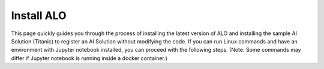 Install ALO
========================

This page quickly guides you through the process of installing the latest version of ALO and installing the sample AI Solution (Titanic) to register an AI Solution without modifying the code. If you can run Linux commands and have an environment with Jupyter notebook installed, you can proceed with the following steps. (Note: Some commands may differ if Jupyter notebook is running inside a docker container.)

